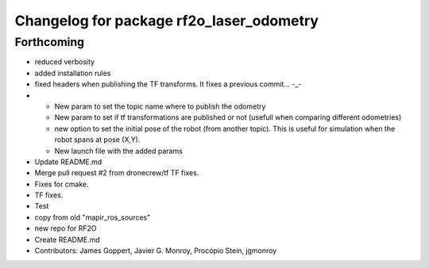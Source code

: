 ^^^^^^^^^^^^^^^^^^^^^^^^^^^^^^^^^^^^^^^^^
Changelog for package rf2o_laser_odometry
^^^^^^^^^^^^^^^^^^^^^^^^^^^^^^^^^^^^^^^^^

Forthcoming
-----------
* reduced verbosity
* added installation rules
* fixed headers when publishing the TF transforms.
  It fixes a previous commit... -_-
* - New param to set the topic name where to publish the odometry
  - New param to set if tf transformations are published or not (usefull when comparing different odometries)
  - new option to set the initial pose of the robot (from another topic). This is useful for simulation when the robot spans at pose (X,Y).
  - New launch file with the added params
* Update README.md
* Merge pull request #2 from dronecrew/tf
  TF fixes.
* Fixes for cmake.
* TF fixes.
* Test
* copy from old "mapir_ros_sources"
* new repo for RF2O
* Create README.md
* Contributors: James Goppert, Javier G. Monroy, Procópio Stein, jgmonroy

